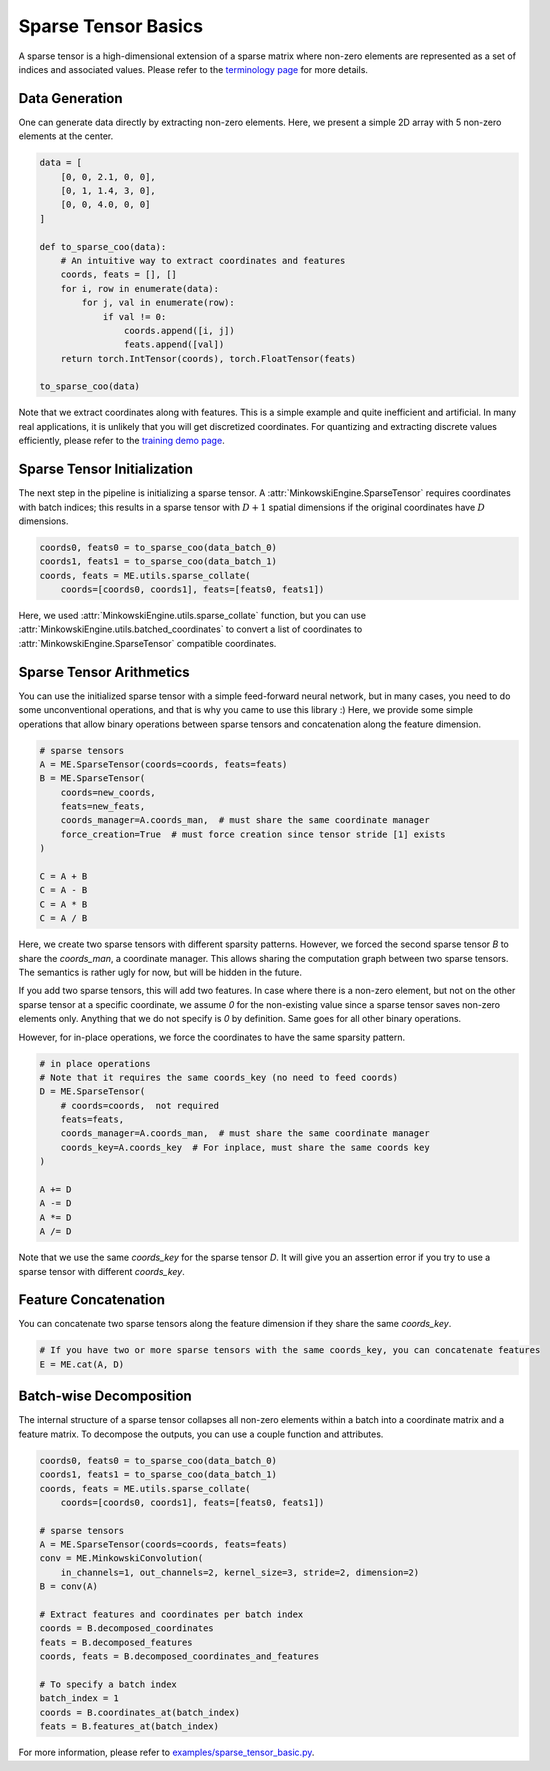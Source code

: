Sparse Tensor Basics
====================

A sparse tensor is a high-dimensional extension of a sparse matrix where non-zero elements are represented as a set of indices and associated values. Please refer to the `terminology page <https://stanfordvl.github.io/MinkowskiEngine/terminology.html>`_ for more details.


Data Generation
---------------

One can generate data directly by extracting non-zero elements. Here, we present a simple 2D array with 5 non-zero elements at the center.

.. code-block:: python

   data = [
       [0, 0, 2.1, 0, 0],
       [0, 1, 1.4, 3, 0],
       [0, 0, 4.0, 0, 0]
   ]

   def to_sparse_coo(data):
       # An intuitive way to extract coordinates and features
       coords, feats = [], []
       for i, row in enumerate(data):
           for j, val in enumerate(row):
               if val != 0:
                   coords.append([i, j])
                   feats.append([val])
       return torch.IntTensor(coords), torch.FloatTensor(feats)

   to_sparse_coo(data)


Note that we extract coordinates along with features. This is a simple example and quite inefficient and artificial. In many real applications, it is unlikely that you will get discretized coordinates. For quantizing and extracting discrete values efficiently, please refer to the `training demo page <https://stanfordvl.github.io/MinkowskiEngine/demo/training.html>`_.


Sparse Tensor Initialization
----------------------------

The next step in the pipeline is initializing a sparse tensor. A :attr:`MinkowskiEngine.SparseTensor` requires coordinates with batch indices; this results in a sparse tensor with :math:`D+1` spatial dimensions if the original coordinates have :math:`D` dimensions.

.. code-block:: python

   coords0, feats0 = to_sparse_coo(data_batch_0)
   coords1, feats1 = to_sparse_coo(data_batch_1)
   coords, feats = ME.utils.sparse_collate(
       coords=[coords0, coords1], feats=[feats0, feats1])


Here, we used :attr:`MinkowskiEngine.utils.sparse_collate` function, but you can use :attr:`MinkowskiEngine.utils.batched_coordinates` to convert a list of coordinates to :attr:`MinkowskiEngine.SparseTensor` compatible coordinates.


Sparse Tensor Arithmetics
-------------------------

You can use the initialized sparse tensor with a simple feed-forward neural network, but in many cases, you need to do some unconventional operations, and that is why you came to use this library :) Here, we provide some simple operations that allow binary operations between sparse tensors and concatenation along the feature dimension.

.. code-block:: python

   # sparse tensors
   A = ME.SparseTensor(coords=coords, feats=feats)
   B = ME.SparseTensor(
       coords=new_coords,
       feats=new_feats,
       coords_manager=A.coords_man,  # must share the same coordinate manager
       force_creation=True  # must force creation since tensor stride [1] exists
   )

   C = A + B
   C = A - B
   C = A * B
   C = A / B


Here, we create two sparse tensors with different sparsity patterns. However, we forced the second sparse tensor `B` to share the `coords_man`, a coordinate manager. This allows sharing the computation graph between two sparse tensors. The semantics is rather ugly for now, but will be hidden in the future.

If you add two sparse tensors, this will add two features. In case where there is a non-zero element, but not on the other sparse tensor at a specific coordinate, we assume `0` for the non-existing value since a sparse tensor saves non-zero elements only. Anything that we do not specify is `0` by definition. Same goes for all other binary operations.

However, for in-place operations, we force the coordinates to have the same sparsity pattern.

.. code-block:: python

   # in place operations
   # Note that it requires the same coords_key (no need to feed coords)
   D = ME.SparseTensor(
       # coords=coords,  not required
       feats=feats,
       coords_manager=A.coords_man,  # must share the same coordinate manager
       coords_key=A.coords_key  # For inplace, must share the same coords key
   )

   A += D
   A -= D
   A *= D
   A /= D

Note that we use the same `coords_key` for the sparse tensor `D`. It will give you an assertion error if you try to use a sparse tensor with different `coords_key`.


Feature Concatenation
---------------------

You can concatenate two sparse tensors along the feature dimension if they share the same `coords_key`.

.. code-block:: python

   # If you have two or more sparse tensors with the same coords_key, you can concatenate features
   E = ME.cat(A, D)


Batch-wise Decomposition
------------------------

The internal structure of a sparse tensor collapses all non-zero elements within a batch into a coordinate matrix and a feature matrix.
To decompose the outputs, you can use a couple function and attributes.

.. code-block:: python

   coords0, feats0 = to_sparse_coo(data_batch_0)
   coords1, feats1 = to_sparse_coo(data_batch_1)
   coords, feats = ME.utils.sparse_collate(
       coords=[coords0, coords1], feats=[feats0, feats1])

   # sparse tensors
   A = ME.SparseTensor(coords=coords, feats=feats)
   conv = ME.MinkowskiConvolution(
       in_channels=1, out_channels=2, kernel_size=3, stride=2, dimension=2)
   B = conv(A)

   # Extract features and coordinates per batch index
   coords = B.decomposed_coordinates
   feats = B.decomposed_features
   coords, feats = B.decomposed_coordinates_and_features

   # To specify a batch index
   batch_index = 1
   coords = B.coordinates_at(batch_index)
   feats = B.features_at(batch_index)


For more information, please refer to `examples/sparse_tensor_basic.py <https://github.com/StanfordVL/MinkowskiEngine/blob/master/examples/sparse_tensor_basic.py>`_.
